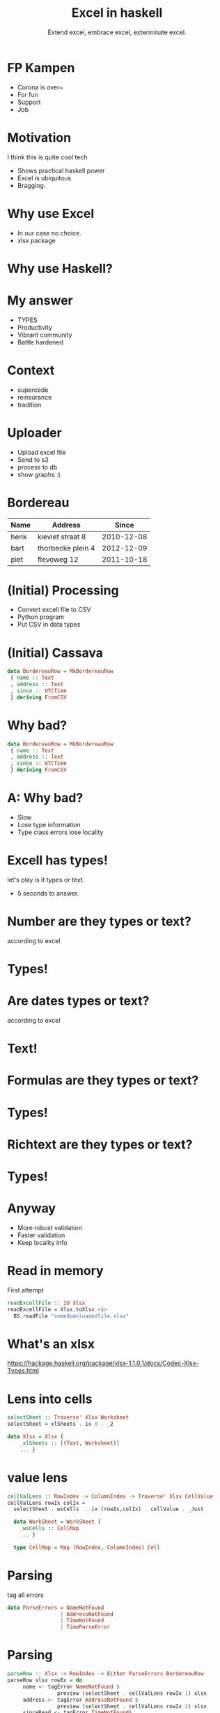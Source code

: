 #+TITLE: Excel in haskell
#+SUBTITLE: Extend excel, embrace excel, exterminate excel.

* FP Kampen
+ Corona is over~
+ For fun
+ Support
+ Job

* Motivation
I think this is quite cool tech

- Shows practical haskell power
- Excel is ubiquitous
- Bragging.

* Why use Excel

- In our case no choice.
- xlsx package 

* Why use Haskell?

* My answer
- TYPES
- Productivity
- Vibrant community
- Battle hardened

* Context
- supercede 
- reinsurance
- tradition

* Uploader
- Upload excel file
- Send to s3
- process to db
- show graphs :)

* Bordereau

| Name | Address           |      Since |
|------+-------------------+------------|
| henk | kieviet straat 8  | 2010-12-08 |
| bart | thorbecke plein 4 | 2012-12-09 |
| piet | flevoweg 12       | 2011-10-18 |

* (Initial) Processing
- Convert excell file to CSV
- Python program
- Put CSV in data types


* (Initial) Cassava

#+BEGIN_SRC haskell
data BordereauRow = MkBordereauRow 
 { name :: Text
 , address :: Text
 , since :: UTCTime
 } deriving FromCSV
#+END_SRC

* Why bad?
#+BEGIN_SRC haskell
data BordereauRow = MkBordereauRow 
 { name :: Text
 , address :: Text
 , since :: UTCTime
 } deriving FromCSV
#+END_SRC

* A: Why bad?
- Slow
- Lose type information 
- Type class errors lose locality

* Excell has types!
let's play is it types or text.

- 5 seconds to answer.

* Number are they types or text?
according to excel

* Types!

* Are dates types or text?
according to excel

* Text!

* Formulas are they types or text?
* Types!

* Richtext are they types or text?
* Types!

* Anyway
+ More robust validation
+ Faster validation
+ Keep locality info

* Read in memory
First attempt

#+BEGIN_SRC haskell
readExcellFile :: IO Xlsx
readExcellFile = Xlsx.toXlsx <$>
  BS.readFile "somedownloadedfile.xlsx"
#+END_SRC
* What's an xlsx

[[https://hackage.haskell.org/package/xlsx-1.1.0.1/docs/Codec-Xlsx-Types.html]]

* Lens into cells

#+BEGIN_SRC haskell
selectSheet :: Traverse' Xlsx Worksheet
selectSheet = xlSheets . ix 0 . _2

data Xlsx = Xlsx {
    _xlSheets :: [(Text, Worksheet)]
    ... }
#+END_SRC

* value lens
#+BEGIN_SRC haskell
cellValLens :: RowIndex -> ColumnIndex -> Traverse' Xlsx CellValue
cellValLens rowIx colIx =
  selectSheet . wsCells  . ix (rowIx,colIx) . cellValue . _Just

  data WorkSheet = WorkSheet {
    _wsCells :: CellMap
    ... }

  type CellMap = Map (RowIndex, ColumnIndex) Cell 
#+END_SRC
* Parsing
tag all errors
#+BEGIN_SRC haskell
data ParseErrors = NameNotFound
                 | AddressNotFound
                 | TimeNotFound
                 | TimeParseError
#+END_SRC



* Parsing
#+BEGIN_SRC haskell
parseRow :: Xlsx -> RowIndex -> Either ParseErrors BordereauRow 
parseRow xlsx rowIx = do
     name <- tagError NameNotFound $
                preview (selectSheet . cellValLens rowIx 1) xlsx
     address <- tagError AddressNotFound $
                preview (selectSheet . cellValLens rowIx 2) xlsx
     sinceRead <- tagError TimeNotFound$
                preview (selectSheet . cellValLens rowIx 3) xlsx
     since <- tagError TimeParseError $ parseTime sinceRead
     pure $ BordereauRow {..}
     where
        tagError err = maybe err pure
#+END_SRC

* Program
#+BEGIN_SRC haskell
main :: IO ()
main = do
     xlsx <- readExcellFile 
     case parseRow xlsx 1 of
       Left errr -> throwIO err
       Right res -> runDB $ insert res
#+END_SRC

* What's wrong with that?

* A
+ Memory usage 
+ An error puts in a partial result

* Streaming

#+BEGIN_SRC haskell
main :: IO ()
main = runXlsxM "somedownloadedfile.xlsx" $ do
  readSheet (makeIndex 0) $ \sheetItem -> 
    eResult <- parseSheetItem sheetItem
    case eResult of
      Left err -> throwIO err
      Right res -> runDB $ insert res
#+END_SRC

* Streaming Parser

#+BEGIN_SRC haskell
parseSheetItem :: SheetItem -> Either ParseErrors BordereauRow 
parseSheetItem  sheetitem = do
     name <- tagError NameNotFound $
                preview (si_row . ri_cell_row . ix 1) sheetitem
     address <- tagError AddressNotFound $
                preview (si_row . ri_cell_row . ix 2) sheetitem
     sinceRead <- tagError TimeNotFound $
                preview (si_row . ri_cell_row . ix 3) sheetitem
     since <- tagError TimeParseError $ parseTime sinceRead
     pure $ BordereauRow {..}
     where
        tagError err = maybe (Left err) Right
#+END_SRC

* Streaming II data.validation o clock
we can accumalate errors on the rows.

#+BEGIN_SRC haskell
parseSheetItem :: SheetItem -> Validation [ParseErrors] BordereauRow 
parseSheetItem  sheetitem = do
     name <- tagError NameNotFound $
                preview (si_row . ri_cell_row . ix 1) sheetitem
     ...
     pure $ BordereauRow {..}
     where
        tagError err = fromEither . maybe (Left err) Right
#+END_SRC

* Writing files

+ Once we validated everything
+ Pretty graphs are shown
+ We need to write out our summeries and transformed data

* Streamin writing

#+BEGIN_SRC haskell
cellText :: Text -> Cell
cellText txt = Cell
  { _cellValue = Just CellText txt
  }

main :: IO ()
main = do
   runConduitRes $ 
    yield (MkRow 0 $ IntMap.fromList [cellText "one",  cellText "two"] )
    .| writeXlsx defaultSettings
    .| C.sinkFile "my-file.xlsx"
#+END_SRC

* Streamin writing fastly

+ alternative
  https://github.com/SupercedeTech/libxlsxwriter-hs
+ faster
+ loses expressiveness

* Correctness
+ say we add a column to our template
+ can we enforce correctness?

  YES

eg we use generics to list out our field names 
then we read the header row 
then we assert our field names == header rows.

* Okay back to the example bordereau

| Name | Address           |      Since |
|------+-------------------+------------|
| henk | kieviet straat 8  | 2010-12-08 |
| bart | thorbecke plein 4 | 2012-12-09 |
| piet | flevoweg 12       | 2011-10-18 |

* we put the header row in a vector at compile time


#+BEGIN_SRC haskell
policyBordereau :: LBS.ByteString
policyBordereau = 
  $(embedFile "bordereau-template.xlsx")

policyBordereauTemplate :: Xlsx
policyBordereauTemplate = 
  toXlsx $ LBS.fromStrict policyBordereau 
  
headerRowToVector :: Xlsx -> RowIndex -> Vector (ColumnIndex, Text)
headerRowToVector template rowNum =
  Vec.fromList $
    Supercede.Prelude.catMaybes $ takeWhile isJust $
      [columnOffset ..] <&> \x ->
        template ^? dataTraverse . cellValueAtXY (x, rowNum)
            . _Just . cellTextPrism . to (x,)

columnIndices :: Xlsx -> Vector Text
columnIndices = Vec.map snd . computerReadableHeaderRow

computerReadableHeaderRow :: Xlsx -> Vector (ColumnIndex, Text)
computerReadableHeaderRow template = headerRowToVector template
  Template.computerReadableHeaderRowNum

#+END_SRC
* getting the fieldnames

#+BEGIN_SRC haskell
module FieldNames
  ( getNames
  )
where

import GHC.Generics
import Supercede.Prelude

class FieldNames rep where
  fieldNames :: [String]

instance FieldNames f => FieldNames (M1 D x f) where
  fieldNames = fieldNames @f

instance FieldNames f => FieldNames (M1 C x f) where
  fieldNames = fieldNames @f

instance Selector s => FieldNames (M1 S s (K1 R t)) where
  fieldNames =
    [selName (error "should not be evaluated" :: M1 S s (K1 R t) ())]

instance (FieldNames a, FieldNames b) => FieldNames (a :*: b) where
  fieldNames = fieldNames @a ++ fieldNames @b

instance FieldNames U1 where
  fieldNames = []

-- | Get's the field names of a generic record
getNames :: forall a . FieldNames (Rep a) => [String]
getNames = fieldNames @(Rep a)
#+END_SRC 

* the test 

#+BEGIN_SRC haskell
spec :: Spec
spec = do
  describe "policyBordereauTemplate" $ do
    it "should have the same ordering and names as the Bordereau data type" $
      columnIndices policyBordereauTemplate `shouldBe`
       Vec.fromList (toExpectation (getNames @BordereauRow))
#+END_SRC 

* business updates
+ anyone can change the template
+ ci will tell programers what's wrong
+ asside generics, EZ!

* trippin correctness

Can I for our arbitrary database type `t`
write an excell file,
parse it with our parser,
insert it into database,
get it out again.
See if it is the same as what we started with.

We do this for all types.
Ensures parser, write code, and read code are consistent.

#+BEGIN_SRC haskell

submissionSpec :: Spec
submissionSpec = withApp $ do
  describe "roundtrip download all zip -> submission" $ it "should be able to re-submit a pack archive as a Zip-of-Xlsx submission " $ do
    -- insert a fake submission
    rows <- genFake $ runConduit $
              (do
                  fakePremiumEstimates 3 .| CC.map (\x -> x{cedentPremiumEstimateSubmissionId=pesId, cedentPremiumEstimateSubsectionId=subsectId1})
              .| sinkList

    runDB $ do
      forM_ rows $ \r -> do
        uuid <- genKey CedentPremiumEstimateKey
        P.insertKey uuid r
    withSystemTempDirectory "DownloadAllSpec_Result" $ \tmpDir -> do
        let zipFilePath = tmpDir <> "/" <> "to-re-submit.zip"
        combinedSrc <- findDataFiles pretendCacheNeverExists struct tmpDir
        runConduit $ combinedSrc .| void (zipStream $ zipOptions now' pid $ dsSubmissionMap struct) .| sinkFile zipFilePath
        rs <- runDB $ P.selectList [CedentPremiumEstimateSubmissionId P.==. pesId] sortCols

        -- running a submission with downloaded zip file
        liftIO $ void $ runServiceT ctx $ withTransaction $
          persistAndValidateAndClear pid (templatedPersited (Entity pesId2 pes2)) SExhibitPremium zipFilePath
        rs2 <- runDB $ P.selectList [CedentPremiumEstimateSubmissionId P.==. pesId2] sortCols

        before <- runDB $ P.selectList [CedentPremiumEstimateSubmissionId P.==. pesId] sortCols

        -- running a submission with downloaded zip file
        liftIO $ void $ runServiceT ctx $ withTransaction $
          persistAndValidateAndClear pid (templatedPersited (Entity pesId2 pes2)) SExhibitPremium zipFilePath
        after <- runDB $ P.selectList [CedentPremiumEstimateSubmissionId P.==. pesId2] sortCols
        let asIfSameSubmission r = r {cedentPremiumEstimateSubmissionId = pesId}
        assertEq "rows match"
          (map entityVal before)
          (sortOn sortFn rows)
        assertEq "rows match"
          (map entityVal before)
          (asIfSameSubmission . entityVal <$> after)

#+END_SRC 


* Summary

+ clever use of type allows us to pinpoint errors pricesely
+ We get strong correctness gaurantees


